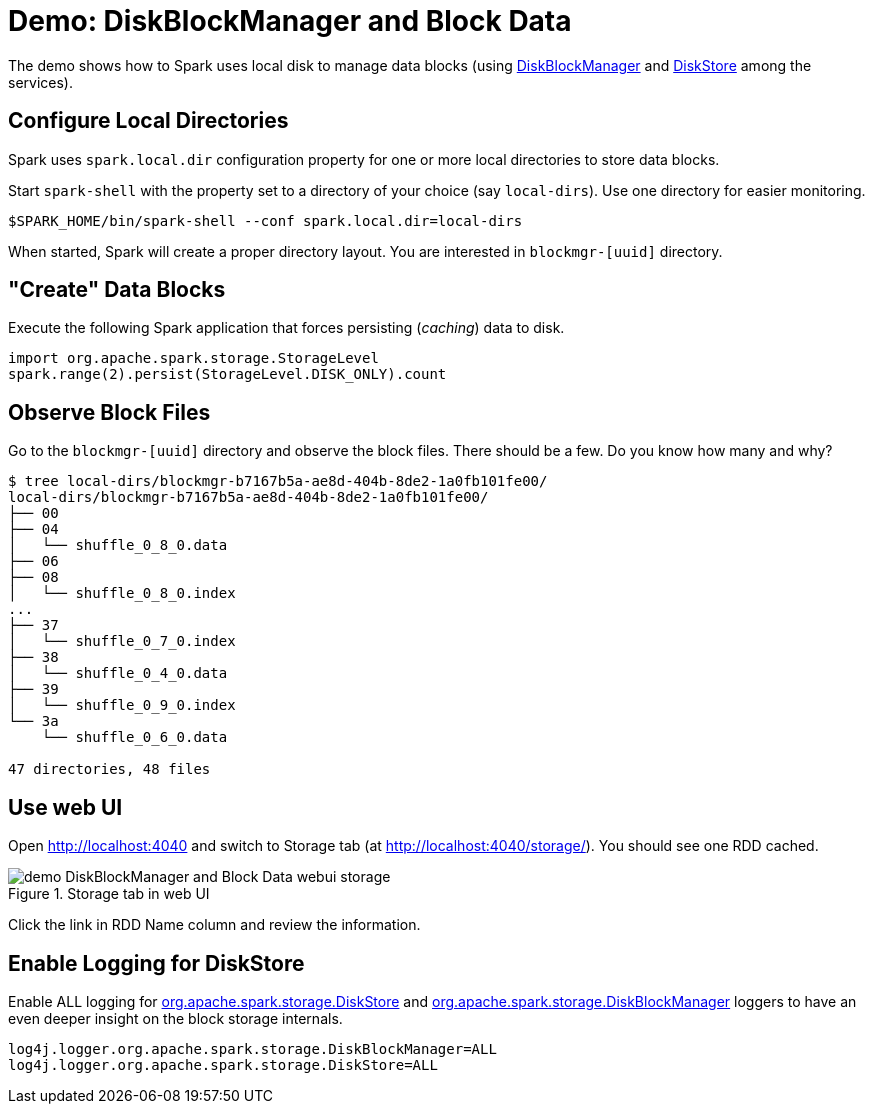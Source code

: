 = Demo: DiskBlockManager and Block Data

The demo shows how to Spark uses local disk to manage data blocks (using xref:storage:DiskBlockManager.adoc[DiskBlockManager] and xref:storage:DiskStore.adoc[DiskStore] among the services).

== Configure Local Directories

Spark uses `spark.local.dir` configuration property for one or more local directories to store data blocks.

Start `spark-shell` with the property set to a directory of your choice (say `local-dirs`). Use one directory for easier monitoring.

```
$SPARK_HOME/bin/spark-shell --conf spark.local.dir=local-dirs
```

When started, Spark will create a proper directory layout. You are interested in `blockmgr-[uuid]` directory.

== "Create" Data Blocks

Execute the following Spark application that forces persisting (_caching_) data to disk.

```
import org.apache.spark.storage.StorageLevel
spark.range(2).persist(StorageLevel.DISK_ONLY).count
```

== Observe Block Files

Go to the `blockmgr-[uuid]` directory and observe the block files. There should be a few. Do you know how many and why?

```
$ tree local-dirs/blockmgr-b7167b5a-ae8d-404b-8de2-1a0fb101fe00/
local-dirs/blockmgr-b7167b5a-ae8d-404b-8de2-1a0fb101fe00/
├── 00
├── 04
│   └── shuffle_0_8_0.data
├── 06
├── 08
│   └── shuffle_0_8_0.index
...
├── 37
│   └── shuffle_0_7_0.index
├── 38
│   └── shuffle_0_4_0.data
├── 39
│   └── shuffle_0_9_0.index
└── 3a
    └── shuffle_0_6_0.data

47 directories, 48 files
```

== Use web UI

Open http://localhost:4040 and switch to Storage tab (at http://localhost:4040/storage/). You should see one RDD cached.

.Storage tab in web UI
image::demo-DiskBlockManager-and-Block-Data-webui-storage.png[align="center"]

Click the link in RDD Name column and review the information.

== Enable Logging for DiskStore

Enable ALL logging for xref:storage:DiskStore.adoc#logging[org.apache.spark.storage.DiskStore] and xref:storage:DiskBlockManager.adoc#logging[org.apache.spark.storage.DiskBlockManager] loggers to have an even deeper insight on the block storage internals.

```
log4j.logger.org.apache.spark.storage.DiskBlockManager=ALL
log4j.logger.org.apache.spark.storage.DiskStore=ALL
```
